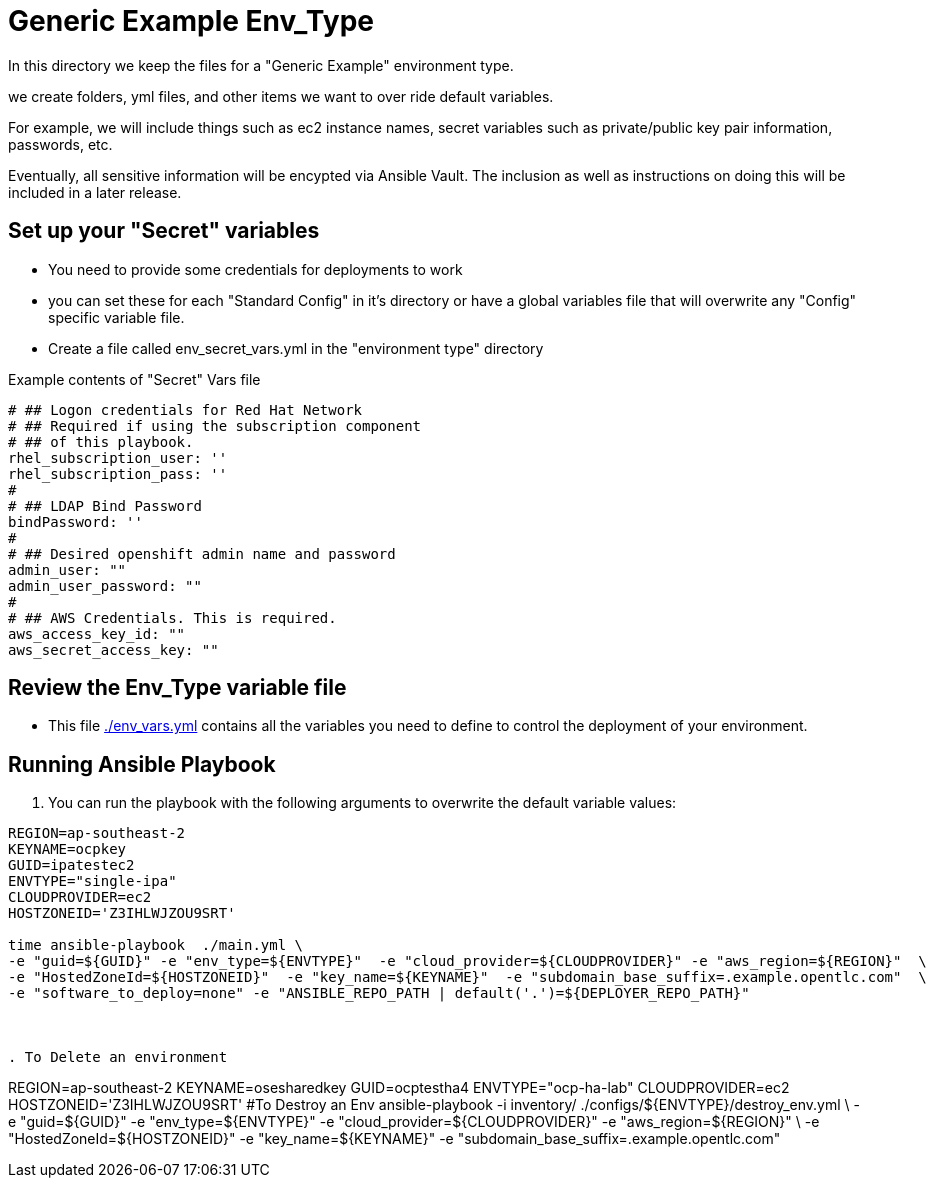 = Generic Example Env_Type

In this directory we keep the files for a "Generic Example" environment type.

we create folders, yml files, and other items we want to over ride default variables.

For example, we will include things such as ec2 instance names, secret
variables such as private/public key pair information, passwords, etc.

Eventually, all sensitive information will be encypted via Ansible Vault. The
inclusion as well as instructions on doing this will be included in a later
release.

== Set up your "Secret" variables

* You need to provide some credentials for deployments to work
* you can set these for each "Standard Config" in it's directory or have a
 global variables file that will overwrite any "Config" specific variable file.

* Create a file called env_secret_vars.yml in the "environment type" directory

.Example contents of "Secret" Vars file
----
# ## Logon credentials for Red Hat Network
# ## Required if using the subscription component
# ## of this playbook.
rhel_subscription_user: ''
rhel_subscription_pass: ''
#
# ## LDAP Bind Password
bindPassword: ''
#
# ## Desired openshift admin name and password
admin_user: ""
admin_user_password: ""
#
# ## AWS Credentials. This is required.
aws_access_key_id: ""
aws_secret_access_key: ""
----

== Review the Env_Type variable file

* This file link:./env_vars.yml[./env_vars.yml] contains all the variables you
 need to define to control the deployment of your environment.

== Running Ansible Playbook



. You can run the playbook with the following arguments to overwrite the default variable values:
[source,bash]
----


REGION=ap-southeast-2
KEYNAME=ocpkey
GUID=ipatestec2
ENVTYPE="single-ipa"
CLOUDPROVIDER=ec2
HOSTZONEID='Z3IHLWJZOU9SRT'

time ansible-playbook  ./main.yml \
-e "guid=${GUID}" -e "env_type=${ENVTYPE}"  -e "cloud_provider=${CLOUDPROVIDER}" -e "aws_region=${REGION}"  \
-e "HostedZoneId=${HOSTZONEID}"  -e "key_name=${KEYNAME}"  -e "subdomain_base_suffix=.example.opentlc.com"  \
-e "software_to_deploy=none" -e "ANSIBLE_REPO_PATH | default('.')=${DEPLOYER_REPO_PATH}"



. To Delete an environment
----

REGION=ap-southeast-2
KEYNAME=osesharedkey
GUID=ocptestha4
ENVTYPE="ocp-ha-lab"
CLOUDPROVIDER=ec2
HOSTZONEID='Z3IHLWJZOU9SRT'
#To Destroy an Env
ansible-playbook -i inventory/ ./configs/${ENVTYPE}/destroy_env.yml \
 -e "guid=${GUID}" -e "env_type=${ENVTYPE}"  -e "cloud_provider=${CLOUDPROVIDER}" -e "aws_region=${REGION}"  \
 -e "HostedZoneId=${HOSTZONEID}"  -e "key_name=${KEYNAME}"  -e "subdomain_base_suffix=.example.opentlc.com"


----
